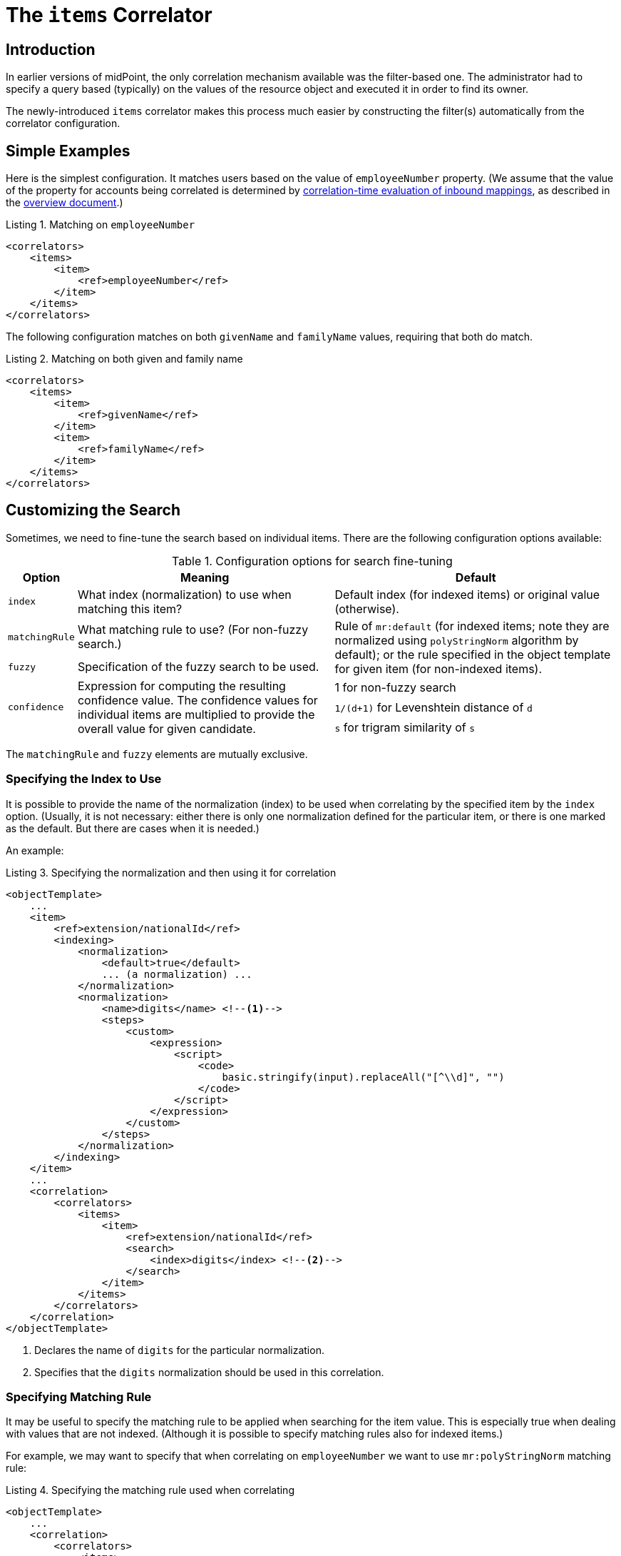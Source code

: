 = The `items` Correlator
:page-toc: top
:page-since: "4.6"
:page-upkeep-status: orange

// TODO: modify to reflect that this is not a new mechanisms any more (e.g remove "newly-introduced")
// describe correlators as a primary correlation mechanism
// Missing: general introduction to correlation

== Introduction

In earlier versions of midPoint, the only correlation mechanism available was the filter-based one.
The administrator had to specify a query based (typically) on the values of the resource object and executed it in order to find its owner.

The newly-introduced `items` correlator makes this process much easier by constructing the filter(s) automatically from the correlator configuration.

== Simple Examples

Here is the simplest configuration.
It matches users based on the value of `employeeNumber` property.
(We assume that the value of the property for accounts being correlated is determined by xref:/midpoint/projects/idmatch/implementation/correlation-time-mappings/[correlation-time evaluation of inbound mappings], as described in the xref:/midpoint/reference/correlation/[overview document].)

.Listing 1. Matching on `employeeNumber`
[source,xml]
----
<correlators>
    <items>
        <item>
            <ref>employeeNumber</ref>
        </item>
    </items>
</correlators>
----

The following configuration matches on both `givenName` and `familyName` values, requiring that both do match.

.Listing 2. Matching on both given and family name
[source,xml]
----
<correlators>
    <items>
        <item>
            <ref>givenName</ref>
        </item>
        <item>
            <ref>familyName</ref>
        </item>
    </items>
</correlators>
----

== Customizing the Search

Sometimes, we need to fine-tune the search based on individual items.
There are the following configuration options available:

.Configuration options for search fine-tuning
[%header]
[%autowidth]
|===
| Option | Meaning | Default

| `index`
| What index (normalization) to use when matching this item?
| Default index (for indexed items) or original value (otherwise).

| `matchingRule`
| What matching rule to use? (For non-fuzzy search.)
.2+| Rule of `mr:default` (for indexed items; note they are normalized using `polyStringNorm` algorithm by default); or the rule specified in the object template for given item (for non-indexed items).

| `fuzzy`
| Specification of the fuzzy search to be used.

.3+| `confidence`
.3+| Expression for computing the resulting confidence value.
The confidence values for individual items are multiplied to provide the overall value for given candidate.
| 1 for non-fuzzy search
| `1/(d+1)` for Levenshtein distance of `d`
| `s` for trigram similarity of `s`
|===

The `matchingRule` and `fuzzy` elements are mutually exclusive.

=== Specifying the Index to Use

It is possible to provide the name of the normalization (index) to be used when correlating by the specified item by the `index` option.
(Usually, it is not necessary: either there is only one normalization defined for the particular item, or there is one marked as the default.
But there are cases when it is needed.)

An example:

.Listing 3. Specifying the normalization and then using it for correlation
[source,xml]
----
<objectTemplate>
    ...
    <item>
        <ref>extension/nationalId</ref>
        <indexing>
            <normalization>
                <default>true</default>
                ... (a normalization) ...
            </normalization>
            <normalization>
                <name>digits</name> <!--1-->
                <steps>
                    <custom>
                        <expression>
                            <script>
                                <code>
                                    basic.stringify(input).replaceAll("[^\\d]", "")
                                </code>
                            </script>
                        </expression>
                    </custom>
                </steps>
            </normalization>
        </indexing>
    </item>
    ...
    <correlation>
        <correlators>
            <items>
                <item>
                    <ref>extension/nationalId</ref>
                    <search>
                        <index>digits</index> <!--2-->
                    </search>
                </item>
            </items>
        </correlators>
    </correlation>
</objectTemplate>
----
<1> Declares the name of `digits` for the particular normalization.
<2> Specifies that the `digits` normalization should be used in this correlation.

=== Specifying Matching Rule

It may be useful to specify the matching rule to be applied when searching for the item value.
This is especially true when dealing with values that are not indexed.
(Although it is possible to specify matching rules also for indexed items.)

For example, we may want to specify that when correlating on `employeeNumber` we want to use `mr:polyStringNorm` matching rule:

.Listing 4. Specifying the matching rule used when correlating
[source,xml]
----
<objectTemplate>
    ...
    <correlation>
        <correlators>
            <items>
                <item>
                    <ref>employeeNumber</ref>
                    <search>
                        <matchingRule>mr:polyStringNorm</matchingRule>
                    </search>
                </item>
            </items>
        </correlators>
    </correlation>
</objectTemplate>
----

NOTE: It is possible to define a default matching rule attached to a focus item as such - by providing `matchingRule` property right on the definition of the item.
However, this definition is currently _not used_ for correlation search. It may change in the future.

=== Specifying Fuzzy Search

The fuzzy search can be specified for both custom-indexed and regular items.

An example:

.Listing 4. Specifying the fuzzy search used when correlating
[source,xml]
----
<objectTemplate>
    ...
    <correlation>
        <correlators>
            <items>
                <item>
                    <ref>familyName</ref>
                    <search>
                        <fuzzy>
                            <levenshtein>
                                <threshold>3</threshold>
                            </levenshtein>
                        </fuzzy>
                    </search>
                </item>
            </items>
        </correlators>
    </correlation>
</objectTemplate>
----

For more information please see xref:/midpoint/reference/correlation/fuzzy-searching/[fuzzy searching] document.
It contains also information on specifying custom confidence values, as these are the most useful with the connection with the fuzzy search logic.

== Default Search Options for an Item

It is also possible to specify correlation search options that are to be applied when given item is used in any `items` correlator.

For example, let us specify the default search options used when correlating by `givenName`.

.Listing 5. Specifying the fuzzy search used when correlating
[source,xml]
----
<objectTemplate>
    ...
    <item>
        <ref>givenName</ref>
        <indexing> ... </indexing>
        <correlation>
            <search> <!--1-->
                <index>name-normalization</index>
                <fuzzy>
                    <levenshtein>
                        <threshold>3</threshold>
                    </levenshtein>
                </fuzzy>
            </search>
        </correlation>
    </item>
    ...
    <correlation>
        <correlators>
            <items>
                ...
                <item>
                    <ref>givenName</ref> <!--2-->
                </item>
                ...
            </items>
            <items>
                ...
                <item>
                    <ref>givenName</ref> <!--2-->
                </item>
                ...
            </items>
        </correlators>
    </correlation>
</objectTemplate>
----
<1> These search options are specified at one place only.
<2> Item `givenName` can be now used in various correlation rules.

NOTE: These search options are completely overridden when `search` element is present in a correlator.
(Meaning there is no partial override.)

== Short (Attribute-Bound) Form

In simple scenarios, it is possible to define single-item correlator right on the resource object attribute.
An example:

.Listing 6. `ri:employeeNumber` serving as a correlation attribute
[source,xml]
----
<schemaHandling>
    <objectType>
        ...
        <attribute>
            <ref>ri:employeeNumber</ref>
            <correlator>
                <search> ... </search> <!-- optional -->
            </correlator>
            <inbound>
                <target>
                    <path>employeeNumber</path>
                </target>
            </inbound>
        </attribute>
        ...
    </objectType>
</schemaHandling>
----

The `correlator` element may be empty.
Its mere existence is sufficient to enable correlation based on that attribute and its corresponding focus item.

The `correlator` element is translated into single-item `items` correlator, just like the one described in Listing 1.
It is added to other correlators defined for the object type - either attribute-bound or object-type-bound.

=== Requirements

In order for the attribute-bound correlator be used, the following conditions must be fulfilled:

. There must be at least one inbound mapping defined for the attribute.
. Corresponding focus item path must be determinable.
.. Either it is specified explicitly (using `focusItem` property of the attribute-bound `correlator`);
.. or there is _exactly one_ inbound mapping, and it has a target path that points to the focal object.

The correlator created has no customizations (like weight, ordering, tier number, and so on).
It contains only the reference to the focus item and the (optional) search parameters.

== Limitations

- Matching rules defined at the level of focus items in the object template are ignored during the correlation search. (See a note in <<Specifying Matching Rule>> section.)
- When using attribute-bound form, the <<Requirements>> described above must be met.
